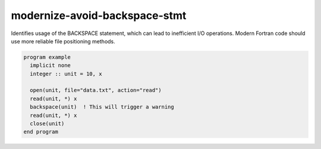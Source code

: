 .. title:: flang-tidy - modernize-avoid-backspace-stmt

modernize-avoid-backspace-stmt
==============================

Identifies usage of the BACKSPACE statement, which can lead to inefficient I/O operations. Modern Fortran code should use more reliable file positioning methods.

.. code-block:: fortran

    program example
      implicit none
      integer :: unit = 10, x

      open(unit, file="data.txt", action="read")
      read(unit, *) x
      backspace(unit)  ! This will trigger a warning
      read(unit, *) x
      close(unit)
    end program
